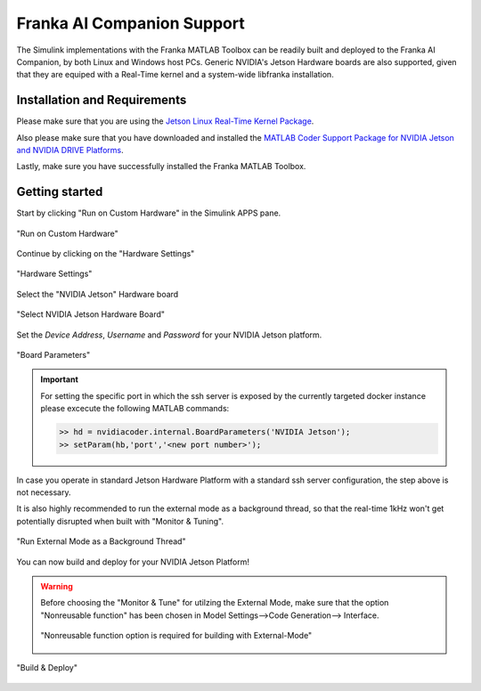 Franka AI Companion Support
===========================

The Simulink implementations with the Franka MATLAB Toolbox can be readily built and deployed 
to the Franka AI Companion, by both Linux and Windows host PCs. Generic NVIDIA's Jetson Hardware boards
are also supported, given that they are equiped with a Real-Time kernel and a system-wide libfranka
installation.

Installation and Requirements
-----------------------------

Please make sure that you are using the `Jetson Linux Real-Time Kernel Package <https://docs.nvidia.com/jetson/archives/r35.1/DeveloperGuide/text/SD/Kernel/KernelCustomization.html#using-the-jetson-linux-real-time-kernel-package>`_.

Also please make sure that you have downloaded and installed the 
`MATLAB Coder Support Package for NVIDIA Jetson and NVIDIA DRIVE Platforms <https://www.mathworks.com/matlabcentral/fileexchange/68644-matlab-coder-support-package-for-nvidia-jetson-and-nvidia-drive-platforms>`_.

Lastly, make sure you have successfully installed the Franka MATLAB Toolbox.

Getting started
---------------

Start by clicking "Run on Custom Hardware" in the Simulink APPS pane.

.. figure:: _static/run_on_custom_hardware.png
    :align: center
    :figclass: align-center

    "Run on Custom Hardware"

Continue by clicking on the "Hardware Settings"

.. figure:: _static/hardware_settings.png
    :align: center
    :figclass: align-center

    "Hardware Settings"

Select the "NVIDIA Jetson" Hardware board

.. figure:: _static/select_nvidia_jetson.png
    :align: center
    :figclass: align-center

    "Select NVIDIA Jetson Hardware Board"

Set the `Device Address`, `Username` and `Password` for your NVIDIA Jetson platform.

.. figure:: _static/board_parameters.png
    :align: center
    :figclass: align-center

    "Board Parameters"

.. important::

    For setting the specific port in which the ssh server is exposed by the currently targeted docker
    instance please excecute the following MATLAB commands:

    .. code-block:: shell

        >> hd = nvidiacoder.internal.BoardParameters('NVIDIA Jetson');
        >> setParam(hb,'port','<new port number>');

In case you operate in standard Jetson Hardware Platform with a standard ssh server configuration, 
the step above is not necessary.

It is also highly recommended to run the external mode as a background thread, so that
the real-time 1kHz won't get potentially disrupted when built with "Monitor & Tuning".

.. figure:: _static/external_mode_background_thread.png
    :align: center
    :figclass: align-center

    "Run External Mode as a Background Thread"

You can now build and deploy for your NVIDIA Jetson Platform!

.. warning::

    Before choosing the "Monitor & Tune" for utilzing the External Mode, make sure that 
    the option "Nonreusable function" has been chosen in Model Settings-->Code Generation-->
    Interface.

    .. figure:: _static/model_settings_interface_non_reusable_function.png
        :align: center
        :figclass: align-center
        :scale: 50%

        "Nonreusable function option is required for building with External-Mode"

.. figure:: _static/jetson_deploy.png
    :align: center
    :figclass: align-center

    "Build & Deploy"